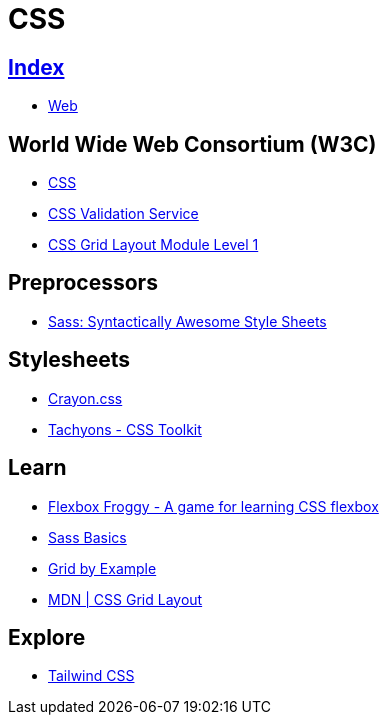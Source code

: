 = CSS

== link:../index.adoc[Index]

- link:index.adoc[Web]

== World Wide Web Consortium (W3C)

- link:https://www.w3.org/TR/CSS/[CSS]
- link:https://jigsaw.w3.org/css-validator/[CSS Validation Service]
- link:https://www.w3.org/TR/css-grid-1/[CSS Grid Layout Module Level 1]

== Preprocessors

- link:http://sass-lang.com/[Sass: Syntactically Awesome Style Sheets]

== Stylesheets

- link:http://riccardoscalco.github.io/crayon/[Crayon.css]
- link:http://tachyons.io/[Tachyons - CSS Toolkit]

== Learn

- link:http://flexboxfroggy.com/[Flexbox Froggy - A game for learning CSS flexbox]
- link:http://sass-lang.com/guide[Sass Basics]
- link:https://gridbyexample.com/[Grid by Example]
- link:https://developer.mozilla.org/en-US/docs/Web/CSS/CSS_Grid_Layout[MDN | CSS Grid Layout]

== Explore

- link:https://tailwindcss.com/[Tailwind CSS]
